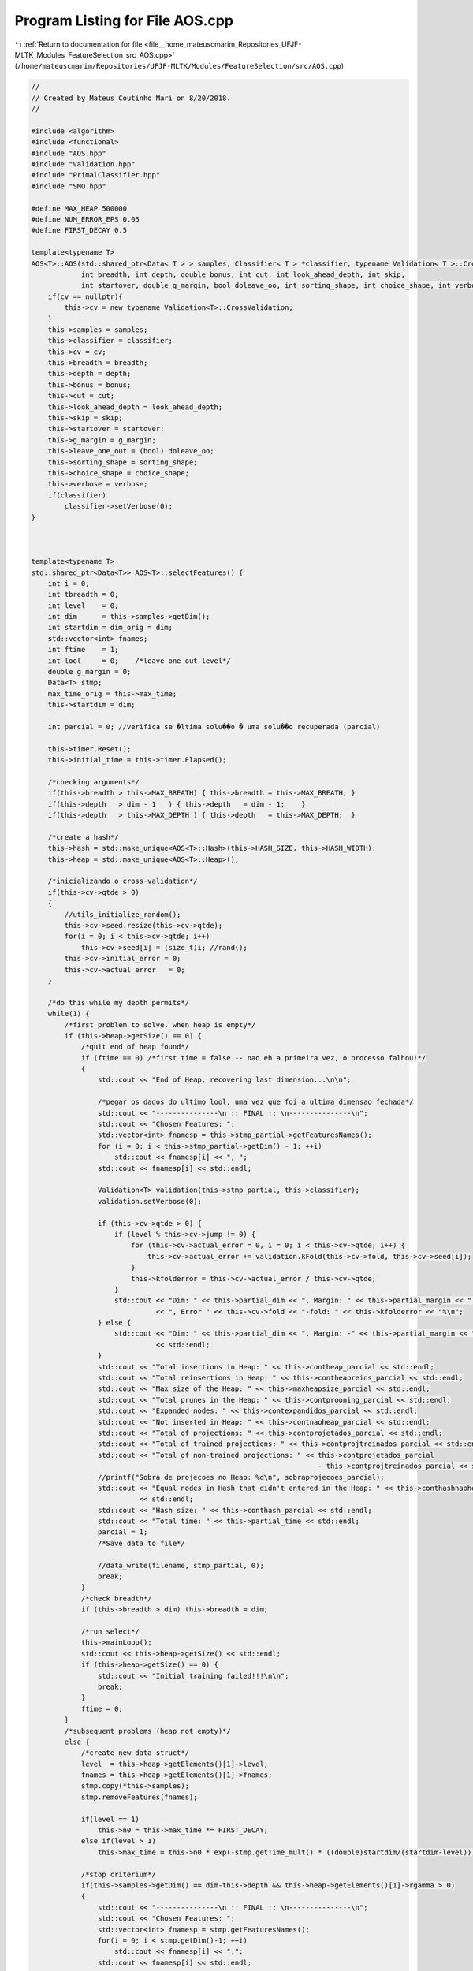 
.. _program_listing_file__home_mateuscmarim_Repositories_UFJF-MLTK_Modules_FeatureSelection_src_AOS.cpp:

Program Listing for File AOS.cpp
================================

|exhale_lsh| :ref:`Return to documentation for file <file__home_mateuscmarim_Repositories_UFJF-MLTK_Modules_FeatureSelection_src_AOS.cpp>` (``/home/mateuscmarim/Repositories/UFJF-MLTK/Modules/FeatureSelection/src/AOS.cpp``)

.. |exhale_lsh| unicode:: U+021B0 .. UPWARDS ARROW WITH TIP LEFTWARDS

.. code-block:: cpp

   //
   // Created by Mateus Coutinho Mari on 8/20/2018.
   //
   
   #include <algorithm>
   #include <functional>
   #include "AOS.hpp"
   #include "Validation.hpp"
   #include "PrimalClassifier.hpp"
   #include "SMO.hpp"
   
   #define MAX_HEAP 500000
   #define NUM_ERROR_EPS 0.05
   #define FIRST_DECAY 0.5
   
   template<typename T>
   AOS<T>::AOS(std::shared_ptr<Data< T > > samples, Classifier< T > *classifier, typename Validation< T >::CrossValidation *cv,
               int breadth, int depth, double bonus, int cut, int look_ahead_depth, int skip,
               int startover, double g_margin, bool doleave_oo, int sorting_shape, int choice_shape, int verbose) {
       if(cv == nullptr){
           this->cv = new typename Validation<T>::CrossValidation;
       }
       this->samples = samples;
       this->classifier = classifier;
       this->cv = cv;
       this->breadth = breadth;
       this->depth = depth;
       this->bonus = bonus;
       this->cut = cut;
       this->look_ahead_depth = look_ahead_depth;
       this->skip = skip;
       this->startover = startover;
       this->g_margin = g_margin;
       this->leave_one_out = (bool) doleave_oo;
       this->sorting_shape = sorting_shape;
       this->choice_shape = choice_shape;
       this->verbose = verbose;
       if(classifier)
           classifier->setVerbose(0);
   }
   
   
   
   template<typename T>
   std::shared_ptr<Data<T>> AOS<T>::selectFeatures() {
       int i = 0;
       int tbreadth = 0;
       int level    = 0;
       int dim      = this->samples->getDim();
       int startdim = dim_orig = dim;
       std::vector<int> fnames;
       int ftime    = 1;
       int lool     = 0;    /*leave one out level*/
       double g_margin = 0;
       Data<T> stmp;
       max_time_orig = this->max_time;
       this->startdim = dim;
   
       int parcial = 0; //verifica se �ltima solu��o � uma solu��o recuperada (parcial)
   
       this->timer.Reset();
       this->initial_time = this->timer.Elapsed();
   
       /*checking arguments*/
       if(this->breadth > this->MAX_BREATH) { this->breadth = this->MAX_BREATH; }
       if(this->depth   > dim - 1   ) { this->depth   = dim - 1;    }
       if(this->depth   > this->MAX_DEPTH ) { this->depth   = this->MAX_DEPTH;  }
   
       /*create a hash*/
       this->hash = std::make_unique<AOS<T>::Hash>(this->HASH_SIZE, this->HASH_WIDTH);
       this->heap = std::make_unique<AOS<T>::Heap>();
   
       /*inicializando o cross-validation*/
       if(this->cv->qtde > 0)
       {
           //utils_initialize_random();
           this->cv->seed.resize(this->cv->qtde);
           for(i = 0; i < this->cv->qtde; i++)
               this->cv->seed[i] = (size_t)i; //rand();
           this->cv->initial_error = 0;
           this->cv->actual_error   = 0;
       }
   
       /*do this while my depth permits*/
       while(1) {
           /*first problem to solve, when heap is empty*/
           if (this->heap->getSize() == 0) {
               /*quit end of heap found*/
               if (ftime == 0) /*first time = false -- nao eh a primeira vez, o processo falhou!*/
               {
                   std::cout << "End of Heap, recovering last dimension...\n\n";
   
                   /*pegar os dados do ultimo lool, uma vez que foi a ultima dimensao fechada*/
                   std::cout << "---------------\n :: FINAL :: \n---------------\n";
                   std::cout << "Chosen Features: ";
                   std::vector<int> fnamesp = this->stmp_partial->getFeaturesNames();
                   for (i = 0; i < this->stmp_partial->getDim() - 1; ++i)
                       std::cout << fnamesp[i] << ", ";
                   std::cout << fnamesp[i] << std::endl;
   
                   Validation<T> validation(this->stmp_partial, this->classifier);
                   validation.setVerbose(0);
   
                   if (this->cv->qtde > 0) {
                       if (level % this->cv->jump != 0) {
                           for (this->cv->actual_error = 0, i = 0; i < this->cv->qtde; i++) {
                               this->cv->actual_error += validation.kFold(this->cv->fold, this->cv->seed[i]);
                           }
                           this->kfolderror = this->cv->actual_error / this->cv->qtde;
                       }
                       std::cout << "Dim: " << this->partial_dim << ", Margin: " << this->partial_margin << ", SVs: " << this->partial_svs
                                 << ", Error " << this->cv->fold << "-fold: " << this->kfolderror << "%\n";
                   } else {
                       std::cout << "Dim: " << this->partial_dim << ", Margin: -" << this->partial_margin << ", SVs: " << this->partial_svs
                                 << std::endl;
                   }
                   std::cout << "Total insertions in Heap: " << this->contheap_parcial << std::endl;
                   std::cout << "Total reinsertions in Heap: " << this->contheapreins_parcial << std::endl;
                   std::cout << "Max size of the Heap: " << this->maxheapsize_parcial << std::endl;
                   std::cout << "Total prunes in the Heap: " << this->contprooning_parcial << std::endl;
                   std::cout << "Expanded nodes: " << this->contexpandidos_parcial << std::endl;
                   std::cout << "Not inserted in Heap: " << this->contnaoheap_parcial << std::endl;
                   std::cout << "Total of projections: " << this->contprojetados_parcial << std::endl;
                   std::cout << "Total of trained projections: " << this->contprojtreinados_parcial << std::endl;
                   std::cout << "Total of non-trained projections: " << this->contprojetados_parcial
                                                                        - this->contprojtreinados_parcial << std::endl;
                   //printf("Sobra de projecoes no Heap: %d\n", sobraprojecoes_parcial);
                   std::cout << "Equal nodes in Hash that didn't entered in the Heap: " << this->conthashnaoheap_parcial
                             << std::endl;
                   std::cout << "Hash size: " << this->conthash_parcial << std::endl;
                   std::cout << "Total time: " << this->partial_time << std::endl;
                   parcial = 1;
                   /*Save data to file*/
   
                   //data_write(filename, stmp_partial, 0);
                   break;
               }
               /*check breadth*/
               if (this->breadth > dim) this->breadth = dim;
   
               /*run select*/
               this->mainLoop();
               std::cout << this->heap->getSize() << std::endl;
               if (this->heap->getSize() == 0) {
                   std::cout << "Initial training failed!!!\n\n";
                   break;
               }
               ftime = 0;
           }
           /*subsequent problems (heap not empty)*/
           else {
               /*create new data struct*/
               level  = this->heap->getElements()[1]->level;
               fnames = this->heap->getElements()[1]->fnames;
               stmp.copy(*this->samples);
               stmp.removeFeatures(fnames);
   
               if(level == 1)
                   this->n0 = this->max_time *= FIRST_DECAY;
               else if(level > 1)
                   this->max_time = this->n0 * exp(-stmp.getTime_mult() * ((double)startdim/(startdim-level)));
   
               /*stop criterium*/
               if(this->samples->getDim() == dim-this->depth && this->heap->getElements()[1]->rgamma > 0)
               {
                   std::cout << "---------------\n :: FINAL :: \n---------------\n";
                   std::cout << "Chosen Features: ";
                   std::vector<int> fnamesp = stmp.getFeaturesNames();
                   for(i = 0; i < stmp.getDim()-1; ++i)
                       std::cout << fnamesp[i] << ",";
                   std::cout << fnamesp[i] << std::endl;
   
                   std::cout << "---------------\nRemoved Features: ";
                   for(i = 0; i < this->samples->getDim()-stmp.getDim()-1; ++i)
                       std::cout << this->heap->getElements()[1]->fnames[i] << ", ";
                   std::cout << this->heap->getElements()[1]->fnames[i] << std::endl;
   
                   Validation<T> validation(std::make_shared<Data<T> >(stmp), this->classifier);
                   validation.setVerbose(0);
   
                   if(this->cv->qtde > 0)
                   {
                       for(this->cv->actual_error = 0, i = 0; i < this->cv->qtde; i++)
                           this->cv->actual_error += validation.kFold(this->cv->fold, this->cv->seed[i]);
                       this->kfolderror = this->cv->actual_error / this->cv->qtde;
                       std::cout << "Dim: " << stmp.getDim() << ", Margin: " << this->heap->getElements()[1]->rgamma
                                 << ", SVs: " << this->heap->getElements()[1]->sv << ", Error " << this->cv->fold
                                 << "-fold: " << this->kfolderror << "%\n";
                   }
                   else{
                       std::cout << "Dim: " << stmp.getDim() << ", Margin: " << this->heap->getElements()[1]->rgamma
                                 << ", SVs: " << this->heap->getElements()[1]->sv << "\n";
                   }
                   std::cout << "Total insertions in the Heap: " << this->heap->getContheap() << std::endl;
                   std::cout << "Total reinsertions in the  Heap: " <<  this->heap->getContheapreins() << std::endl;
                   std::cout << "Max size of the Heap: " << this->heap->getMaxheapsize() << std::endl;
                   std::cout << "Total prune in the Heap: " << this->heap->getContprooning() << std::endl;
                   std::cout << "Expanded nodes: " << this->contexpanded << std::endl;
                   std::cout << "Not inserted in Heap: " << this->contnotheap << std::endl;
                   std::cout << "Total of projections: " << this->contprojected << std::endl;
                   std::cout << "Total of trained projections: " << this->contprojtrained << std::endl;
                   std::cout << "Total of trained projections: " << this->contprojected - this->contprojtrained
                             << std::endl;
                   //printf("Sobra de projecoes no Heap: %d\n", aos_select_heap_projected(heap));
                   std::cout << "Equal nodes in Hash that didn't entered in the Heap: " << this->conthashnotheap << std::endl;
                   std::cout << "Hash size: " << this->hash->getConthash() << std::endl;
                   std::cout << "Total time: " << (((100.0f*clock()/CLOCKS_PER_SEC)-this->initial_time)/100.0f) << std::endl;
   
                   /*Save data to file*/
                   stmp.write(this->filename, "data");
                   break;
               }
   
               /*some verbose*/
               if(this->verbose && level <= 50)
               {
                   std::cout << "-- Testing node - Features (";
                   for(i = 0; i < level-1; ++i)
                       std::cout << fnames[i] << ",";
                   std::cout << fnames[i] << ")\n";
                   std::cout << "------------------------------------------\n";
               }
   
               /*check breadth*/
               tbreadth = this->breadth;
               if(tbreadth > stmp.getDim()) tbreadth = stmp.getDim();
   
               /*run select*/
               this->mainLoop();
   
               /*free stuff*/
               stmp.clear();
           }
   
           /*verbose*/
           if(this->verbose)
           {
               if(this->verbose > 1)
               {
                   this->heap->print();
                   std::cout.flush();
               }
               else
                   std::cout << "-- Heap Size: " << this->heap->getSize();
               std::cout << "--------\n";
           }
       }
   
       /*free stuff*/
       if(parcial)
       {
           stmp.clear();
           return this->stmp_partial;
       }
       else
       {
           this->stmp_partial.reset();
           return std::make_shared<Data<T> >(stmp);
       }
   }
   
   /*----------------------------------------------------------*
    * Run A* feature selection main loop                       *
    *----------------------------------------------------------*/
   
   template<typename T>
   void AOS<T>::mainLoop() {
       std::vector<int> ofnames;
       std::vector<double> w, w_manut;
       size_t i = 0, j = 0, k = 0;
       int level = 0;
       int svcount = 0;
       //int trained = 0;
       double margin = 0;
       double omargin = 0;
       double wnorm = 0;
       double tpmargin = 0;
       double sumnorm = 0;
       double leave_oo = -1;
       AOS<T>::select_gamma *gtmp = nullptr;
       AOS<T>::select_weight *weight = nullptr;
       bool isPrimal = this->classifier->getFormulationString() == "Primal";
   
       size_t dim = this->samples->getDim();
       size_t size = this->samples->getSize();
       //double q = sample->q;
   
       int loolflag = 0; //fechar uma dimensao
   
       if (this->heap->getSize() == 0) {
           if (this->ftime && isPrimal) //primeira dimens�o -- solu��o exata primal
           {
               auto *primal = dynamic_cast<PrimalClassifier<T> *>(this->classifier);
   
               if (primal->getQ() == 2) {
                   Kernel K;
   
                   K.setType(0);
                   K.setParam(0);
   
                   SMO<T> smo(this->samples, &K, 0);
   
                   if (!smo.train()) {
                       //if (!smo_train(sample, &w, &margin, &svcount, 0)) {
                       if (this->verbose > 1) std::cout << "Training failed!\n";
                       return;
                   }
   
                   Solution sol = smo.getSolution();
   
                   w = sol.w;
                   margin = sol.margin;
                   svcount = sol.svs;
   
               } else if (primal->getQ() == 1) {
                   /* Implementar solução exata por programação linear
                   if (!linear_programming(sample, &w, &margin, &svcount, 0)) {
                       if (this->verbose > 1) std::cout << "Treinamento falhou!\n";
                       return;
                   }*/
               }
           } else if (this->ftime &&
                      this->samples->getTime_mult() == 2) //primeira dimens�o -- solu��o exata dual -- "gambiarra"
           {
               Kernel K;
   
               K.setParam(0);
               K.setType(0);
   
               SMO<T> smo(this->samples, &K, 0);
               if (!smo.train()) {
                   //if (!smo_train(sample, &w, &margin, &svcount, 0)) {
                   if (this->verbose > 1) std::cout << "Training failed!\n";
                   return;
               }
   
               Solution sol = smo.getSolution();
   
               w = sol.w;
               margin = sol.margin;
               svcount = sol.svs;
           } else {
               if (!this->classifier->train()) {
                   if (this->verbose > 1) std::cout << "Training failed!\n";
                   return;
               }
   
               Solution sol = this->classifier->getSolution();
   
               w = sol.w;
               margin = sol.margin;
               svcount = sol.svs;
           }
       } else {
           gtmp = this->heap->pop();
   
           if(gtmp->level > this->depth)
           {   /*eliminar nodo com nivel maior que a profundidade desejada*/
               gtmp = nullptr;
               return;
           }
   
           w = gtmp->w;
           if(gtmp->rgamma > 0)
           {
               //trained = heap->elements[1]->train;
               margin  = gtmp->rgamma;
               svcount = gtmp->sv;
           }
           else
           {   /*Training*/
               margin = gtmp->pgamma;
   
               this->classifier->getSolutionRef()->bias = gtmp->bias;
               this->classifier->setSamples(this->samples);
   
               if(!this->classifier->train())
               {   /*training failed, remove this option*/
                   gtmp = nullptr;
                   if (this->verbose > 1) std::cout << "Training failed!\n";
                   return;
               }
   
               if(this->choice_shape == 2)
                   gtmp->value = margin * Statistics< T >::getDistCenters(this->samples, -1);
               else
                   gtmp->value = margin;
               gtmp->rgamma = margin;
               gtmp->train  = 1;
   
               this->contprojtrained++;
   
               /*verifica se realmente eh o melhor ou se jah chegou na profundidade desejada*/
               if(gtmp->value < this->heap->getElements()[1]->value || gtmp->level == this->depth)
               {   /*reinsert the node into heap*/
                   gtmp->w  = w;
                   gtmp->sv = svcount;
                   this->heap->insert(gtmp, 0);
                   return;
               }
           }
           /*this is the best solution, continue*/
           this->contexpanded++;
           //ofnames = gtmp->fnames;
           ofnames.resize((size_t)gtmp->level);
           ofnames = gtmp->fnames;
           level   = gtmp->level;
           omargin = gtmp->pgamma;
   
           gtmp = nullptr;
           if(level > this->lool)
           {
               this->lool = level;
               loolflag = 1; //fechou a dimensao
           }
       }
   
       /*some verbose*/
       if(this->verbose)
           if(level > 0)
           {
               std::cout << "-> Expanding features (";
               for(i = 0; i < level-1; ++i)
                   std::cout << ofnames[i] << ",";
               std::cout << ofnames[i];
               std::cout << ") -- Margin: " << margin << ", pMargin: " << omargin << ", Level: " << level << "\n";
           }
   
       /*calculating leave one out, if it's the first to hit this level*/
       if((this->lool) == level && (loolflag == 1 || level == 0))
       {
           loolflag = 0;
           if(this->cv->qtde > 0)
           {
               Validation<T> validation(this->samples, this->classifier);
               validation.setVerbose(0);
   
               if(level == 0)
               {
                   for(this->cv->initial_error = 0, i = 0; i < this->cv->qtde; i++)
                       this->cv->initial_error += validation.kFold(this->cv->fold, this->cv->seed[i]);
                   kfolderror = this->cv->initial_error / this->cv->qtde;
               }
               else if(level % this->cv->jump == 0)
               {
                   for(this->cv->actual_error = 0, i = 0; i < this->cv->qtde; i++)
                       this->cv->actual_error += validation.kFold(this->cv->fold, this->cv->seed[i]);
                   kfolderror = this->cv->actual_error / this->cv->qtde;
               }
           }
   
           if(this->doleave_oo)
           {
               //leave_oo = utils_leave_one_out(sample, train, skip, 0);
               std::cout << "Leave One Out -- Dim: " << this->startdim-level << ", Margin: " << margin << ", LeaveOO: "
               << leave_oo << ", SVs: " << svcount << ", Time: " << ((100.0f*clock()/CLOCKS_PER_SEC)-this->initial_time)/100.0f << "\n";
           }
           else
           {
               std::cout << this->startdim << " " << level << std::endl;
               leave_oo = -1;
               std::cout << "--- --- --- --- --- --- --- ---\n";
               if(this->cv->qtde > 0 && level % this->cv->jump == 0)
                   std::cout << "Dim: " << (this->startdim-level) << ", Margin: " << margin << ", SVs: " << svcount
                   << ", Error " << this->cv->fold << "-fold: " << this->kfolderror << ", Time: "
                   << ((100.0f*clock()/CLOCKS_PER_SEC)-this->initial_time)/100.0f;
               else
                   std::cout << "Dim: " << (this->startdim-level) << ", Margin: " << margin << ", SVs: " << svcount
                   << ", Time: " << ((100.0f*clock()/CLOCKS_PER_SEC)-this->initial_time)/100.0f;
               if(level > 0)
               {
                   std::cout << " - Removed features: ";
                   for(j = 0; j < level-1; j++)
                       std::cout << ofnames[j] << ",";
                   std::cout << ofnames[j] << std::endl;
               }
               std::cout << "\nIns: " << this->heap->getContheap() << " / ";
               std::cout << "ReIns: " << this->heap->getContheapreins() << " / ";
               std::cout << "Max: " << this->heap->getMaxheapsize() << " / ";
               std::cout << "Proonings: " << this->heap->getContprooning() << " / ";
               std::cout << "Hash: " << this->hash->getConthash() << " / ";
               std::cout << "Expanded: " << this->contexpanded << " / ";
               std::cout << "Not trained: " << this->contprojected-this->contprojtrained << " / ";
               std::cout << "\n--- --- --- --- --- --- --- ---\n";
           }
   
           /*salvando os dados da ultima dimensao fechada*/
           this->partial_margin = margin;
           this->partial_svs = svcount;
           this->partial_time = ((100.0f*clock()/CLOCKS_PER_SEC)-this->initial_time)/100.0f;
           this->partial_dim = startdim-level;
           this->contheap_parcial = this->heap->getContheap();
           this->contheapreins_parcial = this->heap->getContheapreins();
           this->conthash_parcial = this->hash->getConthash();
           this->contprooning_parcial = this->heap->getContprooning();
           this->maxheapsize_parcial = this->heap->getMaxheapsize();
           this->contnaoheap_parcial = this->contnotheap;
           this->conthashnaoheap_parcial = this->conthashnotheap;
           this->contexpandidos_parcial = this->contexpanded;
           this->contprojetados_parcial = this->contexpanded;
           this->contprojtreinados_parcial = this->contprojtrained;
           //sobraprojecoes_parcial = aos_select_heap_projected(heap);
           this->stmp_partial.reset();
           this->stmp_partial->copy(*this->samples);
           if(look_ahead_depth > 0)
           {
               if(isPrimal)
               {
                   /*criar um w de manutencao pra volta do look_ahead*/
                   w_manut.resize(dim);
                   w_manut = w;
               }
   
               /*get new look ahead margin*/
               g_margin = this->lookAhead(ofnames, w, level);
   
               if(isPrimal)
               {
                   w = w_manut;
               }
           }
           /*cut heap based on its level and look ahead margin*/
           //this->heap->cut(this->hash, lool, cut, g_margin, this->verbose);
   
           if(this->verbose > 2)
           {
               std::cout << " ("<< this->heap->getSize() << ")\t";
               for(j = 0; j < level ; j++)
                   std::cout << ofnames[j] << " ";
               std::cout << "\n";
           }
       }
   
   }
   
   /*----------------------------------------------------------*
    * look ahead for pruning value                             *
    *----------------------------------------------------------*/
   
   template<typename T>
   double AOS<T>::lookAhead(std::vector<int> fnames_orig, std::vector<double> w_orig, int level_orig) {
       size_t i = 0, j = 0;
       int level = level_orig;
       int svcount = 0;
       int count = 0;
       int feat = 0;
       bool isPrimal = this->classifier->getFormulationString() == "Primal";
       std::vector<int> features((unsigned int)look_ahead_depth+1);
       double min = 0;
       double margin = 0;
       double g_margin = 0;
       std::vector<double> w = w_orig;
       std::vector<double> novo_w;
       auto stmp = this->samples;
       select_gamma *gtmp = nullptr;
       double distcents = 0;
       Solution sol;
   
       while(true){
           /*stopping criterion*/
           if(count == this->look_ahead_depth || count == this->samples->getDim()-1 || stmp->getDim() == this->samples->getDim()-this->depth || level == this->depth)
               break;
           if(this->choice_shape == 2)
           {
               /*selecting one feature with least w / dist. centers*/
               min  = fabs(w[0])/Statistics<T>::getDistCenters(stmp, stmp->getFeaturesNames()[0]);
               feat = stmp->getFeaturesNames()[0];
               for(i = 1; i < stmp->getDim(); i++)
               {
                   distcents = Statistics<T>::getDistCenters(stmp, stmp->getFeaturesNames()[i]);
                   if(fabs(w[i])/distcents < min)
                   {
                       min = fabs(w[i])/distcents;
                       feat = (int) Statistics<T>::getDistCenters(stmp, stmp->getFeaturesNames()[i]);
                   }
               }
           } else {
               /*selecting one feature with least w*/
               min  = fabs(w[0]);
               feat = stmp->getFeaturesNames()[0];
               for(i = 1; i < stmp->getDim(); i++)
                   if(fabs(w[i]) < min)
                   {
                       min = fabs(w[i]);
                       feat = stmp->getFeaturesNames()[i];
                   }
           }
   
           /*manutencao do w do pai para o IMA Primal*/
           if(isPrimal)
           {
               size_t dim = this->samples->getDim()-1;
               std::vector<int> fnames = this->samples->getFeaturesNames();
               novo_w.resize(dim-1);
               for(i = 0, j = 0; j < dim; ++j)
                   if(fnames[j] != feat)
                       novo_w[i++] = w[j];
           }
   
           /*saving removed feature name*/
           features[count] = feat;
   
           /*removing old data sample*/
           if(*stmp != *this->samples) stmp.reset();
   
           /*get temp data struct*/
           stmp->removeFeatures(features);
   
           if(level == 0)
               this->n0 = this->max_time = max_time_orig * FIRST_DECAY;
           else
               this->max_time = n0 * exp(-stmp->getTime_mult() * ((double)this->dim_orig/(this->dim_orig-level-1)));
   
           /*creating new nodes for heap*/
           gtmp = new AOS<T>::select_gamma;
           if(gtmp == nullptr) { std::cerr << "Error: Out of memory 9\n" << std::endl; exit(1); }
   
           /*setting values*/
           gtmp->value  = -1;
           gtmp->pgamma = sol.margin;
           gtmp->rgamma = -1;
           gtmp->train  =  0;
           gtmp->sv     =  0;
           gtmp->w.clear();
           gtmp->bias   = 0;
           gtmp->level  = level+1;
           gtmp->radius   = -1; //data_get_radius(stmp, -1, stmp->q);
           if(this->choice_shape == 2)
               gtmp->dcents = Statistics<T>::getDistCenters(stmp, -1);
           else
               gtmp->dcents = -1;
           gtmp->fisher = -1;
           gtmp->golub  = -1;
   
           /*creating new fnames array*/
           gtmp->fnames.resize((size_t) level+1);
   
           for(j = 0; j < level_orig; ++j) gtmp->fnames[j] = fnames_orig[j];
           for(j = 0; j < count+1   ; ++j) gtmp->fnames[level_orig+j] = features[j];
   
           /*sorting new feature array*/
           std::sort(gtmp->fnames.begin(), gtmp->fnames.end(), std::greater<int>());
   
           if(this->verbose)
           {
               std::cout << "  -- New look-ahead node - Features: " << std::endl;
               for(i = 0; i < count; i++)
                   std::cout << features[i] << ", ";
               std::cout << features[i] << std::endl;
           }
   
           /*push node into heap if it is not redundant in hash*/
           if(hash->add(gtmp))
           {
               /*training sample*/
               svcount = 0;
               sol.margin = gtmp->pgamma;
               sol.bias = gtmp->bias;
               sol.w = novo_w;
               this->classifier->setSolution(sol);
               if(!this->classifier->train())
               {
                   if(this->verbose) std::cout << "Training failed!\n";
                   break;
               }
   
               gtmp->w      = this->classifier->getSolutionRef()->w;
               gtmp->bias   = this->classifier->getSolutionRef()->bias;
               gtmp->sv     = this->classifier->getSolutionRef()->svs;
               gtmp->rgamma = this->classifier->getSolutionRef()->margin;
               gtmp->train  = 1;
               if(this->choice_shape == 2)
                   gtmp->value = this->classifier->getSolutionRef()->margin * gtmp->dcents;
               else
                   gtmp->value = this->classifier->getSolutionRef()->margin;
               g_margin = gtmp->value;
               this->heap->insert(gtmp, 1);
           }
           if(isPrimal)
           {
               w.resize(stmp->getDim());
               w = this->classifier->getSolutionRef()->w;
           }
   
           /*increment*/
           level++;
           count++;
       }
   
       w_orig = w;
   
       /*free stuff*/
       if(*stmp != *this->samples) stmp.reset();
   
       return 0;
   }
   
   template<typename T>
   void AOS<T>::setBreadth(int breadth) {
       AOS::breadth = breadth;
   }
   
   template<typename T>
   void AOS<T>::setCut(int cut) {
       AOS::cut = cut;
   }
   
   template<typename T>
   void AOS<T>::setSortingShape(int sortingShape) {
       sorting_shape = sortingShape;
   }
   
   template<typename T>
   void AOS<T>::setChoiceShape(int choiceShape) {
       choice_shape = choiceShape;
   }
   
   template<typename T>
   void AOS<T>::setLookAheadDepth(int lookAheadDepth) {
       look_ahead_depth = lookAheadDepth;
   }
   
   /***********************************************************
    *              HASH FUNCTIONS                             *
    ***********************************************************/
   
   /*----------------------------------------------------------*
    * creates a fresh new hash                                 *
    *----------------------------------------------------------*/
   
   template<typename T>
   AOS<T>::Hash::Hash(size_t length, size_t width) {
       size_t i;
   
       this->length = length;
       this->width = width;
   
       elements = new AOS<T>::select_gamma**[length];
   
       for(i = 0; i < length; i++){
           elements[i] = new AOS<T>::select_gamma*[width];
       }
   }
   
   /*----------------------------------------------------------*
    * insert an element into my hash                           *
    *----------------------------------------------------------*/
   
   template<typename T>
   bool AOS<T>::Hash::add(AOS<T>::select_gamma *elmt) {
       unsigned int i = 0;
       int index = 0;
       double func = 0;
   
       /*error check*/
       if(elmt == nullptr || this->elements == nullptr)
           return false;
   
       /*hashing function*/
       func = 0;
       for(i = 0; i < elmt->level; ++i)
           func += pow(elmt->fnames[i], 2);
   
       index = (int)fmod(func, this->length);
   
       /*skiping equals*/
       i = 0;
       while(i < this->width && this->elements[index][i] != nullptr)
       {
           /*check equality between nodes*/
           if(*elmt == *(this->elements[index][i]))
           {
               /*this node is identical to some other node*/
               /*check if this node has real gamma*/
               if(this->elements[index][i]->rgamma < 0)
               {
                   /*keep node with highest projected value*/
                   if(this->elements[index][i]->value < elmt->value)
                   {
                       this->elements[index][i]->pgamma = elmt->pgamma;
                       this->elements[index][i]->value  = elmt->value;
                   }
               }
   
               /*free stuff*/
               delete elmt;
   
               return false;
           }
           else
           {
               /*
               printf("CRASH! (%d) ",index);
               printf("[");
               for(j = 0; j< hash->elements[index][i]->level; ++j)
                   printf("%d,",hash->elements[index][i]->fnames[j]);
               printf("]\n");
               */
           }
           /*increment*/
           i++;
       }
   
       /*adding element*/
       if(i >= this->width)
       {
           int filled = 0;
           for(i = 0; i < this->length; ++i)
               if(this->elements[i][0] == nullptr) filled++;
   
           std::cerr << "NEED RE-HASH! (just failed) (" << filled << "/" << this->length << ") = " << ((double)filled)/
                                                                                                      (this->length)*100.0 << "%\n";
           exit(1);
       }
       else
       {
           this->elements[index][i] = elmt;
           conthash++;
       }
       return true;
   }
   
   /*----------------------------------------------------------*
    * erase an element from my hash                            *
    *----------------------------------------------------------*/
   
   template<typename T>
   void AOS<T>::Hash::set_null(AOS<T>::select_gamma *elmt) {
       unsigned int i = 0, j = 0;
       int index = 0;
       double func = 0;
   
       /*error check*/
       if(elmt == nullptr || this->elements == nullptr) return;
   
       /*hashing function*/
       for(i = 0; i < elmt->level; ++i)
           func += pow(elmt->fnames[i], 2);
   
       index = (unsigned int) fmod(func, this->length);
   
       /*finding it*/
       i = 0;
       while(i < this->width && this->elements[index][i] != nullptr)
       {
           /*check equality between nodes*/
           if(*elmt == *(this->elements[index][i]))
           {
               /*shift elements*/
               j = i+1;
               while(j < this->width && this->elements[index][j] != nullptr)
               {
                   this->elements[index][j-1] = this->elements[index][j];
                   j++;
               }
               /*setting last element as null*/
               this->elements[index][j-1] = nullptr;
   
               break;
           }
           i++;
       }
   }
   
   /*----------------------------------------------------------*
    * print hash table                                         *
    *----------------------------------------------------------*/
   
   template<typename T>
   void AOS<T>::Hash::print(int dim) {
       size_t i = 0, j = 0, k = 0, d = 0;
       int cont = 0;
   
       for(i = 0; i < this->length; ++i)
           for(j = 0; j < this->width; ++j)
               if(this->elements[i][j] != nullptr)
               {
                   cont++;
               }
       std::cout << "Cont = " << cont <<"\n";
       if(dim <= 10)
           for(d = 0; d < dim; d++)
           {
               for(i = 0; i < this->length; ++i)
                   for(j = 0; j < this->width; ++j)
                       if(this->elements[i][j] != nullptr)
                           if(this->elements[i][j]->level == d)
                           {
                               for(k = 0; k < (this->elements[i][j]->level)-1; ++k)
                                   std::cout << this->elements[i][j]->fnames[k] << ",";
                               std::cout << this->elements[i][j]->fnames[k] <<"\n";
                           }
               std::cout << "\n";
           }
   }
   
   /*---------------------------------q-------------------------*
    * frees hash table                                         *
    *----------------------------------------------------------*/
   
   template < typename T >
   AOS<T>::Hash::~Hash() {
       size_t i = 0;
   
       for(i = 0; i < this->length; i++){
           delete [] this->elements[i];
       }
   
       delete [] this->elements;
       this->elements = nullptr;
   }
   
   template<typename T>
   size_t AOS<T>::Hash::getLength() const {
       return length;
   }
   
   template<typename T>
   void AOS<T>::Hash::setLength(size_t length) {
       AOS<T>::Hash::length = length;
   }
   
   template<typename T>
   unsigned int AOS<T>::Hash::getWidth() const {
       return width;
   }
   
   template<typename T>
   void AOS<T>::Hash::setWidth(size_t width) {
       AOS<T>::Hash::width = width;
   }
   
   template<typename T>
   unsigned int AOS<T>::Hash::getConthash() const {
       return conthash;
   }
   
   template<typename T>
   void AOS<T>::Hash::setConthash(size_t conthash) {
       AOS<T>::Hash::conthash = conthash;
   }
   
   template<typename T>
   bool AOS<T>::select_gamma::operator==(const AOS<T>::select_gamma other) const {
       unsigned int i  = 0;
       int eq = 0;
   
       if(this->level != other.level)
           return false;
   
       for(i = 0; i < this->level; ++i)
       {
           if(this->fnames[i] == other.fnames[i]) eq++;
           else break;
       }
       return (eq == this->level);
   }
   
   /***********************************************************
    *               HEAP FUNCTIONS                            *
    ***********************************************************/
   
   /*----------------------------------------------------------*
    * creates a heap                                           *
    *----------------------------------------------------------*/
   
   template<typename T>
   AOS<T>::Heap::Heap() {
       size_t i = 0;
   
       this->elements = new AOS<T>::select_gamma*[MAX_HEAP + 1];
   
       if(this->elements == nullptr)
       {
           std::cerr << "Out of mem! Heap 2\n";
           exit(1);
       }
   
       for(i = 0; i < MAX_HEAP+1; ++i) this->elements[i] = nullptr;
       this->size = 0;
   }
   
   /*----------------------------------------------------------*
    * Insert into heap                                         *
    *----------------------------------------------------------*/
   
   template<typename T>
   bool AOS<T>::Heap::insert(AOS<T>::select_gamma *tok, int cont) {
       register int i = 0;
       double val = 0;
   
       if(this->size == MAX_HEAP)
       {
           if(tok->value > this->elements[MAX_HEAP]->value)
               i = MAX_HEAP;
           else return false;
       }
       else i = ++(this->size);
       std::cout << this->size << std::endl;
       val = (this->elements[i/2] != nullptr) ? this->elements[i/2]->value : 0;
   
       while(i > 1 && val < tok->value)
       {
           this->elements[i] = this->elements[i/2];
           i /= 2;
           val = (this->elements[i/2] != nullptr) ? this->elements[i/2]->value : 0;
       }
       this->elements[i] = tok;
   
       if(this->size > this->maxheapsize)
           this->maxheapsize = this->size;
   
       if(cont) this->contheap++;
       else this->contheapreins++;
       return true;
   }
   
   /*----------------------------------------------------------*
    * Returns top element                                      *
    *----------------------------------------------------------*/
   
   template<typename T>
   typename AOS<T>::select_gamma* AOS<T>::Heap::pop() {
       AOS<T>::select_gamma *min_element = nullptr;
   
       if(this->size == 0)
       {
           std::cerr << "Tried to pop an empty heap!\n";
           return nullptr;
       }
   
       min_element = this->elements[1];
   
       this->size--;
       this->percolate(1);
   
       return min_element;
   }
   
   /*----------------------------------------------------------*
    * Prints heap                                              *
    *----------------------------------------------------------*/
   
   template<typename T>
   void AOS<T>::Heap::print() {
       register int i = 0, j = 0;
       std::vector<int> fnames;
       AOS<T>::select_gamma *curr = nullptr;
   
       if(this->elements == nullptr) return;
   
       for(i = 1; i <= this->size; ++i)
       {
           curr = this->elements[i];
           fnames = curr->fnames;
           std::cout << "Heap[" << i << "] --";
           if(curr->level <= 50)
           {
               std::cout << " (";
               for(j = 0; j < curr->level-1; ++j)
                   std::cout << fnames[j] << ",";
               std::cout << fnames[j] << ")";
           }
           std::cout << " Value: " << curr->value << ",";
           std::cout << " rMargem: " << curr->rgamma << ",";
           std::cout << " pMargem: " << curr->pgamma << ",";
           std::cout << " Nivel: " << curr->level << "\n";
       }
   }
   
   /*----------------------------------------------------------*
    * Cont projected margin nodes in heap                      *
    *----------------------------------------------------------*/
   
   template<typename T>
   size_t AOS<T>::Heap::projected() {
       size_t i = 0, projected = 0;
       AOS<T>::select_gamma *curr = nullptr;
   
       if(this->elements == nullptr) return 0;
   
       for(i = 1; i <= this->size; ++i)
       {
           curr = this->elements[i];
           if(curr->rgamma < 0)
               projected++;
       }
       return projected;
   }
   
   /*----------------------------------------------------------*
    * percolates                                               *
    *----------------------------------------------------------*/
   
   template<typename T>
   void AOS<T>::Heap::percolate(size_t i) {
       size_t child = i*2;
       AOS<T>::select_gamma *last_element = nullptr;
       last_element = this->elements[this->size+1];
   
       if(child > this->size)
       {
           this->elements[i] = last_element;
           return;
       }
   
       if(child != this->size && this->elements[child+1]->value > this->elements[child]->value)
           child++;
   
       /*percolate one level*/
       if(last_element->value < this->elements[child]->value)
       {
           this->elements[i] = this->elements[child];
           this->percolate(child);
       }
       else this->elements[i] = last_element;
   }
   
   /*----------------------------------------------------------*
    * removes old levels                                       *
    *----------------------------------------------------------*/
   
   template<typename T>
   void AOS<T>::Heap::cut(std::unique_ptr<AOS<T>::Hash> hash, int levelat, int cut, double g_margin, int verbose) {
       size_t i = 0, count = 0;
       AOS<T>::select_gamma *curr = nullptr;
   
       for(i = this->size; i > 0; --i)
       {
           curr = this->elements[i];
           if (curr->level < levelat)
               if(curr->value < (1-NUM_ERROR_EPS)*g_margin || levelat-curr->level >= cut)
               {
                   /*errase it from hash*/
                   delete curr;
   
                   /*percolate heap*/
                   this->size--;
                   this->percolate(i);
                   count++;
               }
       }
       if(verbose) std::cout << "  [Removed nodes from pruning: " << count << "]\n";
   
       contprooning += count;
   }
   
   /*----------------------------------------------------------*
    * Frees heap                                               *
    *----------------------------------------------------------*/
   
   template < typename T >
   AOS<T>::Heap::~Heap() {
       size_t i;
   
       for(i = 0; i < this->size; i++){
           delete [] this->elements[i];
       }
   
       delete [] this->elements;
       this->elements = nullptr;
   }
   
   template<typename T>
   size_t AOS<T>::Heap::getSize() const {
       return size;
   }
   
   template<typename T>
   typename AOS<T>::select_gamma **AOS<T>::Heap::getElements() const {
       return elements;
   }
   
   template<typename T>
   size_t AOS<T>::Heap::getContheap() const {
       return contheap;
   }
   
   template<typename T>
   size_t AOS<T>::Heap::getContheapreins() const {
       return contheapreins;
   }
   
   template<typename T>
   size_t AOS<T>::Heap::getContprooning() const {
       return contprooning;
   }
   
   template<typename T>
   size_t AOS<T>::Heap::getMaxheapsize() const {
       return maxheapsize;
   }
   
   template<typename T>
   bool AOS<T>::select_weight::operator==(AOS::select_weight other) const {
       return (fabs(other.w) > fabs(other.w)) - (fabs(other.w) < fabs(other.w));
   }
   
   template class AOS<int>;
   template class AOS<double>;
   template class AOS<float>;
   template class AOS<int8_t>;
   template class AOS<char>;
   template class AOS<long long int>;
   template class AOS<short int>;
   template class AOS<long double>;
   template class AOS<unsigned char>;
   template class AOS<unsigned int>;
   template class AOS<unsigned short int>;
   
